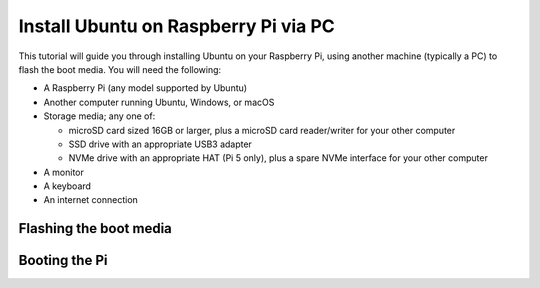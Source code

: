 =====================================
Install Ubuntu on Raspberry Pi via PC
=====================================

This tutorial will guide you through installing Ubuntu on your Raspberry Pi,
using another machine (typically a PC) to flash the boot media. You will need
the following:

* A Raspberry Pi (any model supported by Ubuntu)

* Another computer running Ubuntu, Windows, or macOS

* Storage media; any one of:

  - microSD card sized 16GB or larger, plus a microSD card reader/writer for
    your other computer

  - SSD drive with an appropriate USB3 adapter

  - NVMe drive with an appropriate HAT (Pi 5 only), plus a spare NVMe interface
    for your other computer

* A monitor

* A keyboard

* An internet connection


Flashing the boot media
=======================


Booting the Pi
==============
